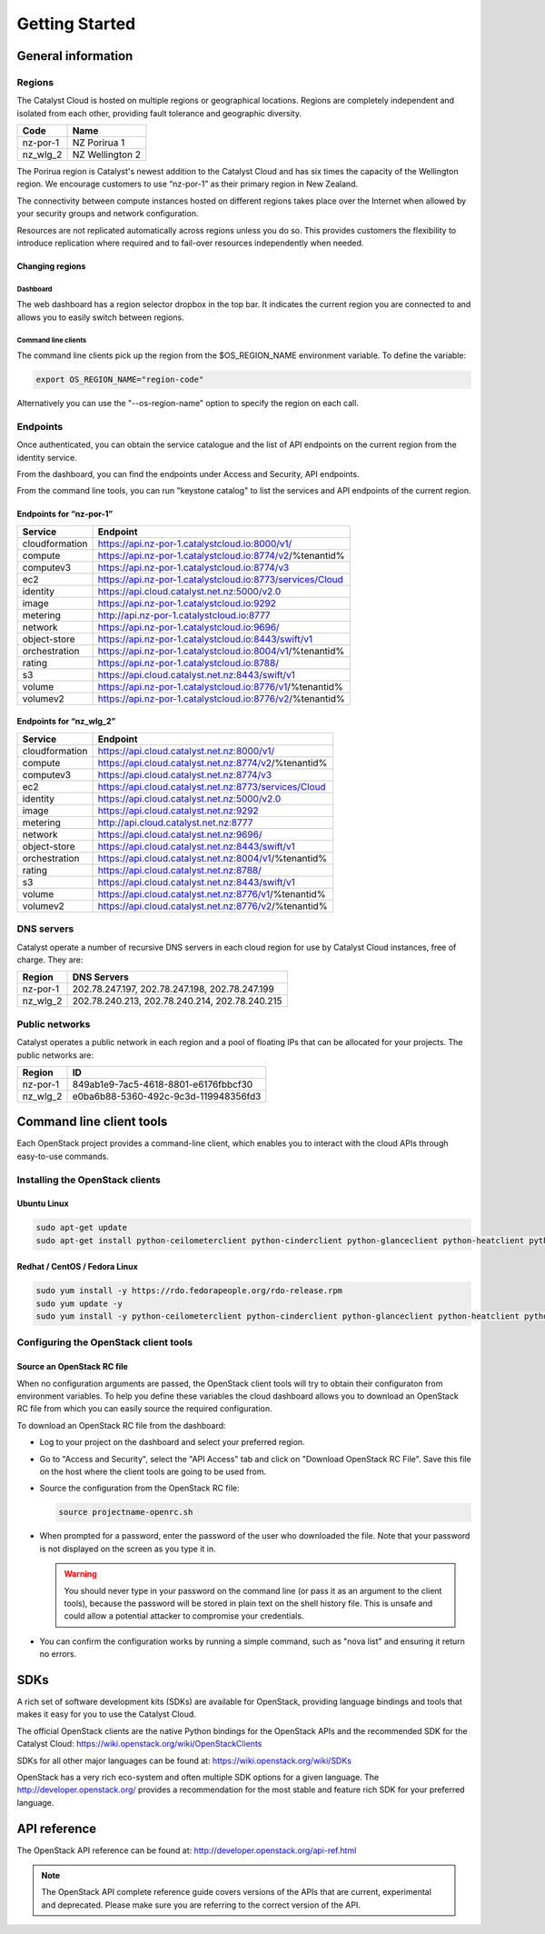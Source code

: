 ###############
Getting Started
###############


*******************
General information
*******************

Regions
=======

The Catalyst Cloud is hosted on multiple regions or geographical locations.
Regions are completely independent and isolated from each other, providing
fault tolerance and geographic diversity.

+----------+-----------------+
| Code     | Name            |
+==========+=================+
| nz-por-1 | NZ Porirua 1    |
+----------+-----------------+
| nz_wlg_2 | NZ Wellington 2 |
+----------+-----------------+

The Porirua region is Catalyst's newest addition to the Catalyst Cloud and has
six times the capacity of the Wellington region. We encourage customers to use
“nz-por-1” as their primary region in New Zealand.

The connectivity between compute instances hosted on different regions takes
place over the Internet when allowed by your security groups and network
configuration.

Resources are not replicated automatically across regions unless you do so.
This provides customers the flexibility to introduce replication where required
and to fail-over resources independently when needed.

Changing regions
----------------

Dashboard
^^^^^^^^^

The web dashboard has a region selector dropbox in the top bar. It indicates
the current region you are connected to and allows you to easily switch
between regions.

Command line clients
^^^^^^^^^^^^^^^^^^^^

The command line clients pick up the region from the $OS_REGION_NAME
environment variable. To define the variable:

.. code-block:: bash

  export OS_REGION_NAME="region-code"

Alternatively you can use the "--os-region-name" option to specify the region
on each call.

Endpoints
=========

Once authenticated, you can obtain the service catalogue and the list of API
endpoints on the current region from the identity service.

From the dashboard, you can find the endpoints under Access and Security, API
endpoints.

From the command line tools, you can run "keystone catalog" to list the
services and API endpoints of the current region.

Endpoints for “nz-por-1”
------------------------

+----------------+------------------------------------------------------------+
| Service        | Endpoint                                                   |
+================+============================================================+
| cloudformation | https://api.nz-por-1.catalystcloud.io:8000/v1/             |
+----------------+------------------------------------------------------------+
| compute        | https://api.nz-por-1.catalystcloud.io:8774/v2/%tenantid%   |
+----------------+------------------------------------------------------------+
| computev3      | https://api.nz-por-1.catalystcloud.io:8774/v3              |
+----------------+------------------------------------------------------------+
| ec2            | https://api.nz-por-1.catalystcloud.io:8773/services/Cloud  |
+----------------+------------------------------------------------------------+
| identity       | https://api.cloud.catalyst.net.nz:5000/v2.0                |
+----------------+------------------------------------------------------------+
| image          | https://api.nz-por-1.catalystcloud.io:9292                 |
+----------------+------------------------------------------------------------+
| metering       | http://api.nz-por-1.catalystcloud.io:8777                  |
+----------------+------------------------------------------------------------+
| network        | https://api.nz-por-1.catalystcloud.io:9696/                |
+----------------+------------------------------------------------------------+
| object-store   | https://api.nz-por-1.catalystcloud.io:8443/swift/v1        |
+----------------+------------------------------------------------------------+
| orchestration  | https://api.nz-por-1.catalystcloud.io:8004/v1/%tenantid%   |
+----------------+------------------------------------------------------------+
| rating         | https://api.nz-por-1.catalystcloud.io:8788/                |
+----------------+------------------------------------------------------------+
| s3             | https://api.cloud.catalyst.net.nz:8443/swift/v1            |
+----------------+------------------------------------------------------------+
| volume         | https://api.nz-por-1.catalystcloud.io:8776/v1/%tenantid%   |
+----------------+------------------------------------------------------------+
| volumev2       | https://api.nz-por-1.catalystcloud.io:8776/v2/%tenantid%   |
+----------------+------------------------------------------------------------+

Endpoints for “nz_wlg_2”
------------------------

+----------------+------------------------------------------------------------+
| Service        | Endpoint                                                   |
+================+============================================================+
| cloudformation | https://api.cloud.catalyst.net.nz:8000/v1/                 |
+----------------+------------------------------------------------------------+
| compute        | https://api.cloud.catalyst.net.nz:8774/v2/%tenantid%       |
+----------------+------------------------------------------------------------+
| computev3      | https://api.cloud.catalyst.net.nz:8774/v3                  |
+----------------+------------------------------------------------------------+
| ec2            | https://api.cloud.catalyst.net.nz:8773/services/Cloud      |
+----------------+------------------------------------------------------------+
| identity       | https://api.cloud.catalyst.net.nz:5000/v2.0                |
+----------------+------------------------------------------------------------+
| image          | https://api.cloud.catalyst.net.nz:9292                     |
+----------------+------------------------------------------------------------+
| metering       | http://api.cloud.catalyst.net.nz:8777                      |
+----------------+------------------------------------------------------------+
| network        | https://api.cloud.catalyst.net.nz:9696/                    |
+----------------+------------------------------------------------------------+
| object-store   | https://api.cloud.catalyst.net.nz:8443/swift/v1            |
+----------------+------------------------------------------------------------+
| orchestration  | https://api.cloud.catalyst.net.nz:8004/v1/%tenantid%       |
+----------------+------------------------------------------------------------+
| rating         | https://api.cloud.catalyst.net.nz:8788/                    |
+----------------+------------------------------------------------------------+
| s3             | https://api.cloud.catalyst.net.nz:8443/swift/v1            |
+----------------+------------------------------------------------------------+
| volume         | https://api.cloud.catalyst.net.nz:8776/v1/%tenantid%       |
+----------------+------------------------------------------------------------+
| volumev2       | https://api.cloud.catalyst.net.nz:8776/v2/%tenantid%       |
+----------------+------------------------------------------------------------+

DNS servers
===========

Catalyst operate a number of recursive DNS servers in each cloud region for use
by Catalyst Cloud instances, free of charge. They are:

+----------+------------------------------------------------+
|  Region  | DNS Servers                                    |
+==========+================================================+
| nz-por-1 | 202.78.247.197, 202.78.247.198, 202.78.247.199 |
+----------+------------------------------------------------+
| nz_wlg_2 | 202.78.240.213, 202.78.240.214, 202.78.240.215 |
+----------+------------------------------------------------+

Public networks
===============

Catalyst operates a public network in each region and a pool of floating IPs
that can be allocated for your projects. The public networks are:

+----------+--------------------------------------+
|  Region  | ID                                   |
+==========+======================================+
| nz-por-1 | 849ab1e9-7ac5-4618-8801-e6176fbbcf30 |
+----------+--------------------------------------+
| nz_wlg_2 | e0ba6b88-5360-492c-9c3d-119948356fd3 |
+----------+--------------------------------------+

.. _command-line-tools:

*************************
Command line client tools
*************************

Each OpenStack project provides a command-line client, which enables you to
interact with the cloud APIs through easy-to-use commands.

.. seealso::

  The OpenStack upstream documentation on how to install and use the command
  line tools can be found at: http://docs.openstack.org/cli-reference/

Installing the OpenStack clients
================================

Ubuntu Linux
------------

.. code-block:: bash

  sudo apt-get update
  sudo apt-get install python-ceilometerclient python-cinderclient python-glanceclient python-heatclient python-keystoneclient python-neutronclient python-novaclient python-swiftclient


Redhat / CentOS / Fedora Linux
------------------------------

.. code-block:: bash

  sudo yum install -y https://rdo.fedorapeople.org/rdo-release.rpm
  sudo yum update -y
  sudo yum install -y python-ceilometerclient python-cinderclient python-glanceclient python-heatclient python-keystoneclient python-neutronclient python-novaclient python-swiftclient

Configuring the OpenStack client tools
======================================

Source an OpenStack RC file
---------------------------

When no configuration arguments are passed, the OpenStack client tools will try
to obtain their configuraton from environment variables. To help you define
these variables the cloud dashboard allows you to download an OpenStack RC file
from which you can easily source the required configuration.

To download an OpenStack RC file from the dashboard:

* Log to your project on the dashboard and select your preferred region.

* Go to "Access and Security", select the "API Access" tab and click on
  "Download OpenStack RC File". Save this file on the host where the client
  tools are going to be used from.

* Source the configuration from the OpenStack RC file:

  .. code-block:: bash

    source projectname-openrc.sh

* When prompted for a password, enter the password of the user who downloaded
  the file. Note that your password is not displayed on the screen as you type
  it in.

  .. warning::

    You should never type in your password on the command line (or pass it as
    an argument to the client tools), because the password will be stored in
    plain text on the shell history file. This is unsafe and could allow a
    potential attacker to compromise your credentials.

* You can confirm the configuration works by running a simple command, such as
  "nova list" and ensuring it return no errors.


****
SDKs
****

A rich set of software development kits (SDKs) are available for OpenStack,
providing language bindings and tools that makes it easy for you to use the
Catalyst Cloud.

The official OpenStack clients are the native Python bindings for the OpenStack
APIs and the recommended SDK for the Catalyst Cloud:
https://wiki.openstack.org/wiki/OpenStackClients

SDKs for all other major languages can be found at:
https://wiki.openstack.org/wiki/SDKs

OpenStack has a very rich eco-system and often multiple SDK options for a given
language. The http://developer.openstack.org/ provides a recommendation for the
most stable and feature rich SDK for your preferred language.


*************
API reference
*************

The OpenStack API reference can be found at:
http://developer.openstack.org/api-ref.html

.. note::

  The OpenStack API complete reference guide covers versions of the APIs that are current, experimental and deprecated. Please make sure you are referring to the correct version of the API.
